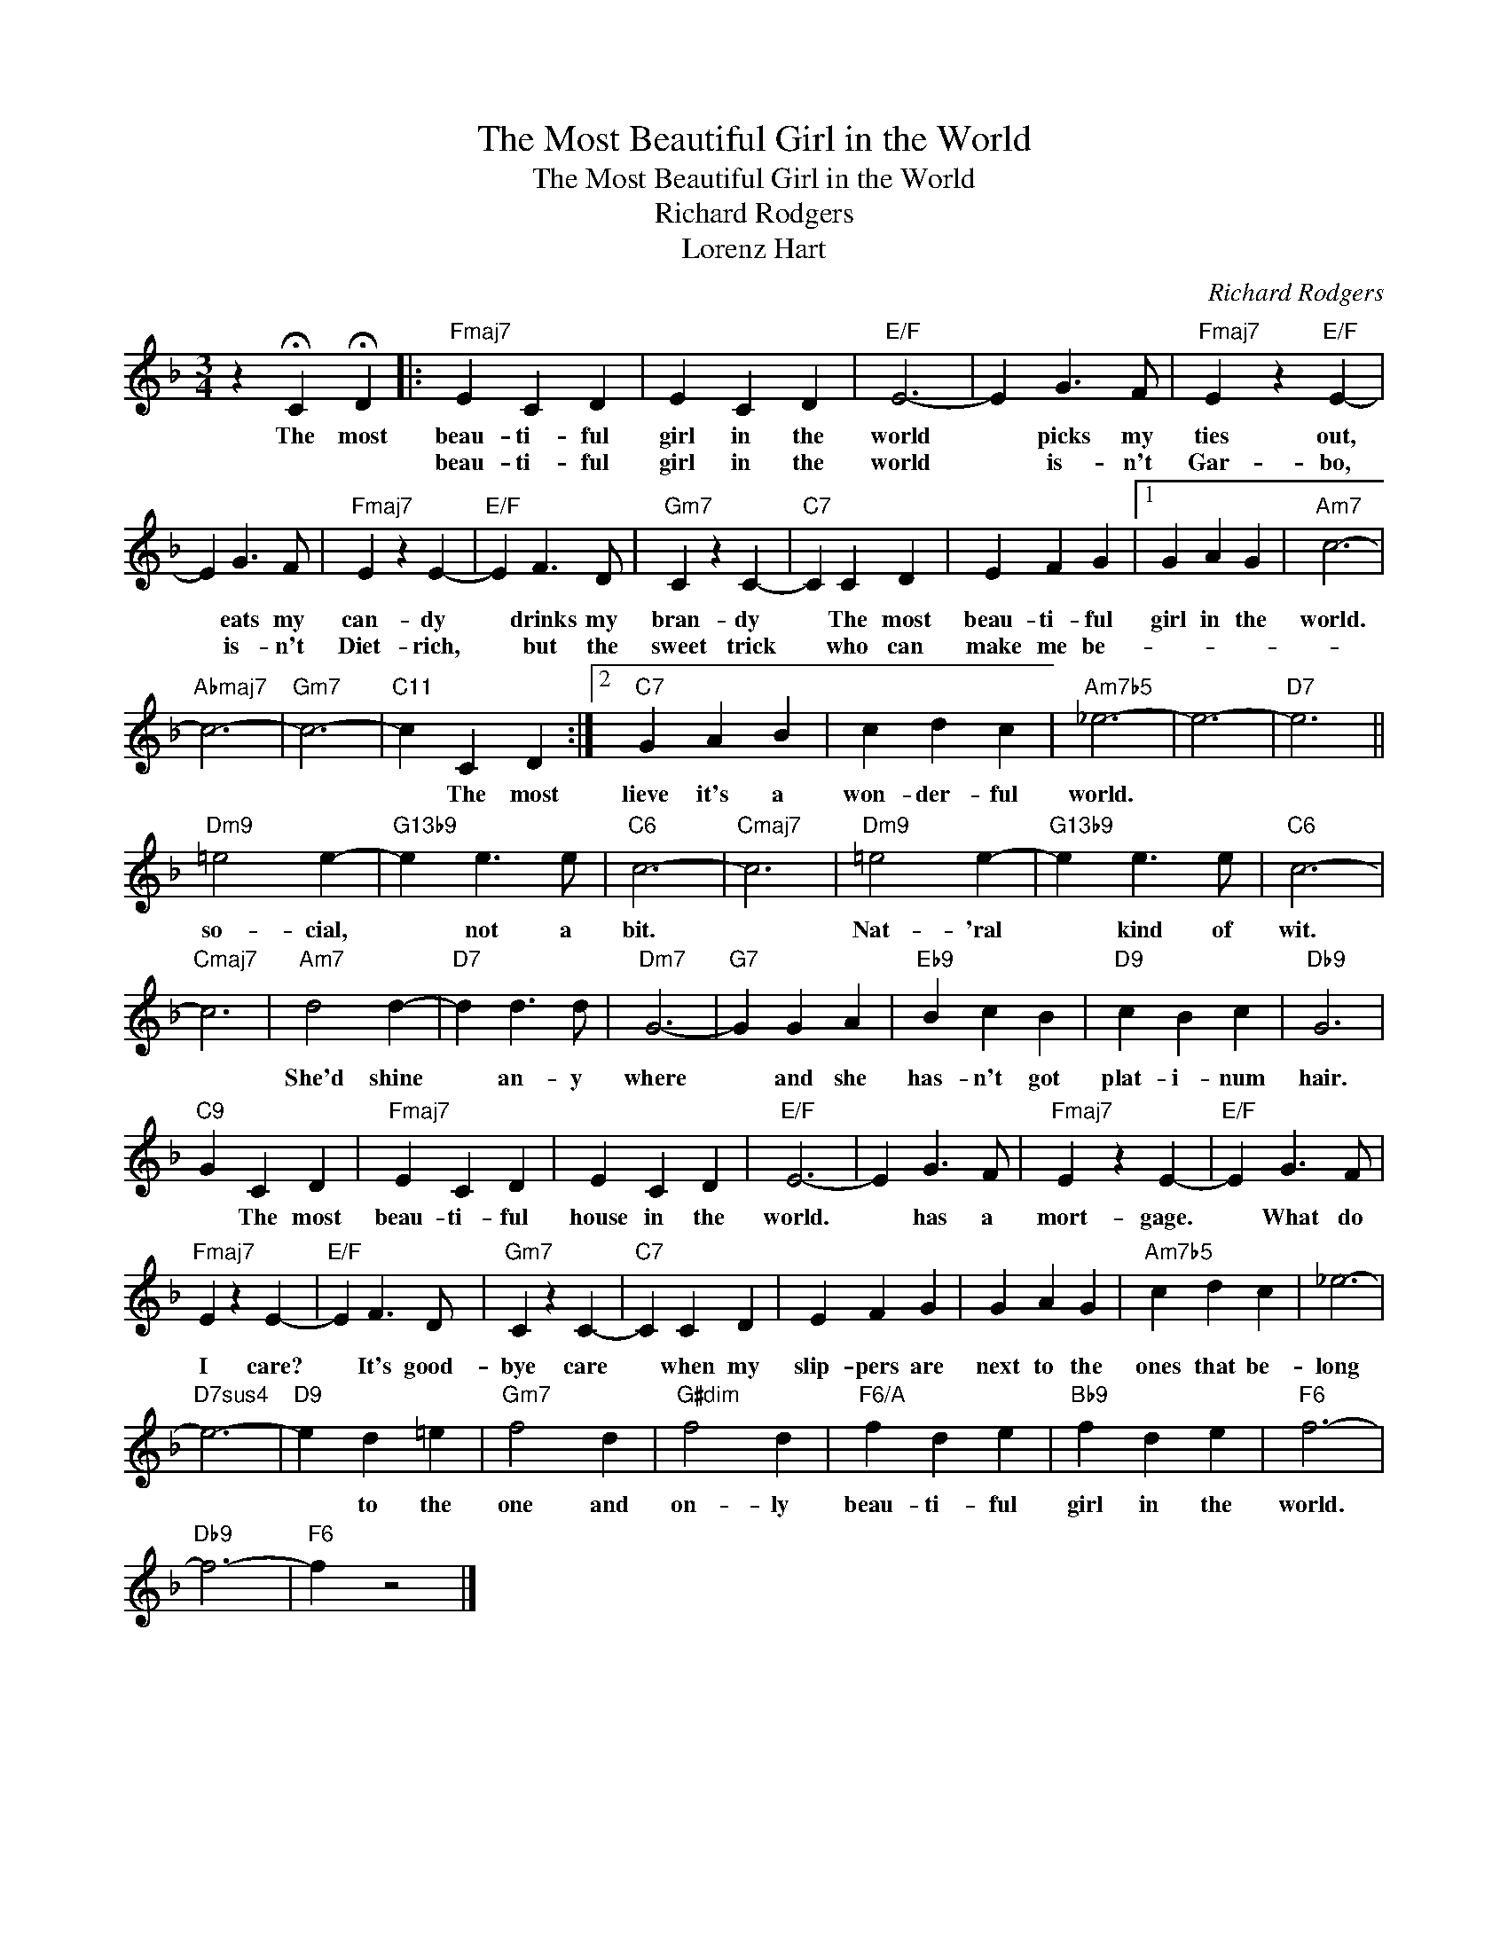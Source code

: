 X:1
T:The Most Beautiful Girl in the World
T:The Most Beautiful Girl in the World
T:Richard Rodgers
T:Lorenz Hart
C:Richard Rodgers
Z:All Rights Reserved
L:1/4
M:3/4
K:F
V:1 treble 
%%MIDI program 0
V:1
 z !fermata!C !fermata!D |:"Fmaj7" E C D | E C D |"E/F" E3- | E G3/2 F/ |"Fmaj7" E z"E/F" E- | %6
w: The most|beau- ti- ful|girl in the|world|* picks my|ties out,|
w: |beau- ti- ful|girl in the|world|* is- n't|Gar- bo,|
 E G3/2 F/ |"Fmaj7" E z E- |"E/F" E F3/2 D/ |"Gm7" C z C- |"C7" C C D | E F G |1 G A G |"Am7" c3- | %14
w: * eats my|can- dy|* drinks my|bran- dy|* The most|beau- ti- ful|girl in the|world.|
w: * is- n't|Diet- rich,|* but the|sweet trick|* who can|make me be-|||
"Abmaj7" c3- |"Gm7" c3- |"C11" c C D :|2"C7" G A B | c d c |"Am7b5" _e3- | e3- |"D7" e3 || %22
w: ||* The most|lieve it's a|won- der- ful|world.|||
w: ||||||||
"Dm9" =e2 e- |"G13b9" e e3/2 e/ |"C6" c3- |"Cmaj7" c3 |"Dm9" =e2 e- |"G13b9" e e3/2 e/ |"C6" c3- | %29
w: so- cial,|* not a|bit.||Nat- 'ral|* kind of|wit.|
w: |||||||
"Cmaj7" c3 |"Am7" d2 d- |"D7" d d3/2 d/ |"Dm7" G3- |"G7" G G A |"Eb9" B c B |"D9" c B c |"Db9" G3 | %37
w: |She'd shine|* an- y|where|* and she|has- n't got|plat- i- num|hair.|
w: ||||||||
"C9" G C D |"Fmaj7" E C D | E C D |"E/F" E3- | E G3/2 F/ |"Fmaj7" E z E- |"E/F" E G3/2 F/ | %44
w: * The most|beau- ti- ful|house in the|world.|* has a|mort- gage.|* What do|
w: |||||||
"Fmaj7" E z E- |"E/F" E F3/2 D/ |"Gm7" C z C- |"C7" C C D | E F G | G A G |"Am7b5" c d c | _e3- | %52
w: I care?|* It's good-|bye care|* when my|slip- pers are|next to the|ones that be-|long|
w: ||||||||
"D7sus4" e3- |"D9" e d =e |"Gm7" f2 d |"G#dim" f2 d |"F6/A" f d e |"Bb9" f d e |"F6" f3- | %59
w: |* to the|one and|on- ly|beau- ti- ful|girl in the|world.|
w: |||||||
"Db9" f3- |"F6" f z2 |] %61
w: ||
w: ||

